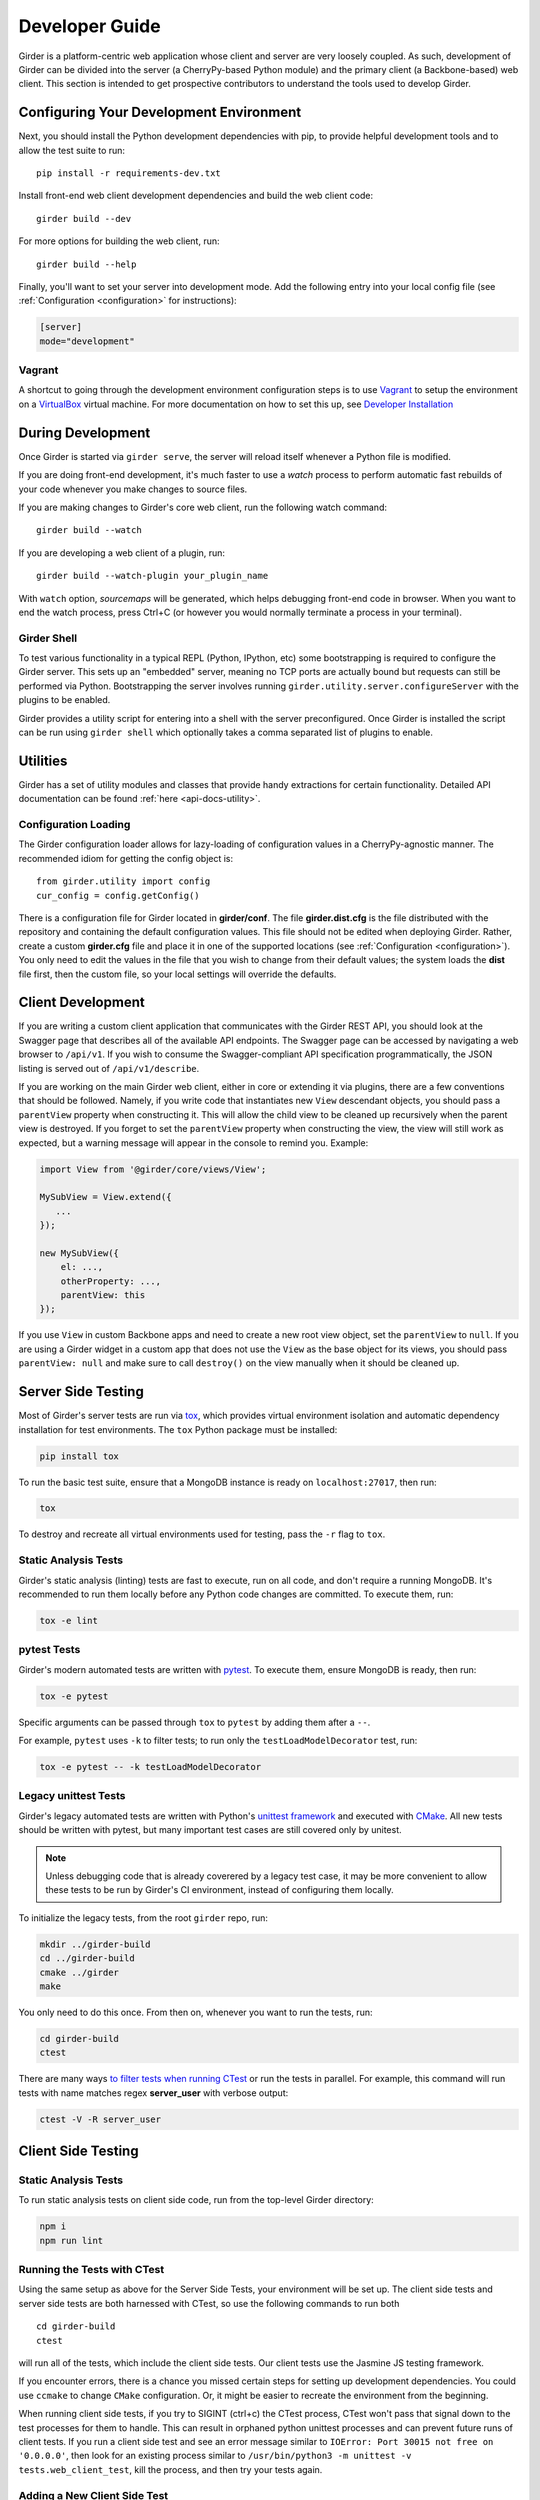 Developer Guide
===============

Girder is a platform-centric web application whose client and server are very
loosely coupled. As such, development of Girder can be divided into the server
(a CherryPy-based Python module) and the primary client (a Backbone-based) web
client. This section is intended to get prospective contributors to understand
the tools used to develop Girder.

Configuring Your Development Environment
----------------------------------------

Next, you should install the Python development dependencies with pip, to
provide helpful development tools and to allow the test suite to run: ::

    pip install -r requirements-dev.txt

Install front-end web client development dependencies and build the web client code: ::

    girder build --dev

For more options for building the web client, run: ::

    girder build --help

Finally, you'll want to set your server into development mode. Add the following entry into your
local config file (see :ref:`Configuration <configuration>` for instructions):

.. code-block:: ini

    [server]
    mode="development"

Vagrant
^^^^^^^

A shortcut to going through the development environment configuration steps is
to use `Vagrant <https://www.vagrantup.com>`_ to setup the environment on a
`VirtualBox <https://www.virtualbox.org>`_ virtual machine. For more
documentation on how to set this up, see `Developer Installation <dev-installation.html>`__

During Development
------------------

Once Girder is started via ``girder serve``, the server
will reload itself whenever a Python file is modified.

If you are doing front-end development, it's much faster to use a *watch* process to perform
automatic fast rebuilds of your code whenever you make changes to source files.

If you are making changes to Girder's core web client, run the following watch command: ::

    girder build --watch

If you are developing a web client of a plugin, run: ::

    girder build --watch-plugin your_plugin_name

With ``watch`` option, *sourcemaps* will be generated, which helps debugging front-end code in browser.
When you want to end the watch process, press Ctrl+C (or however you would normally terminate a
process in your terminal).

Girder Shell
^^^^^^^^^^^^

To test various functionality in a typical REPL (Python, IPython, etc) some bootstrapping
is required to configure the Girder server. This sets up an "embedded" server, meaning no TCP ports
are actually bound but requests can still be performed via Python. Bootstrapping the server
involves running ``girder.utility.server.configureServer`` with the plugins to be enabled.

Girder provides a utility script for entering into a shell with the server preconfigured. Once
Girder is installed the script can be run using ``girder shell`` which optionally takes a comma
separated list of plugins to enable.

Utilities
---------

Girder has a set of utility modules and classes that provide handy extractions
for certain functionality. Detailed API documentation can be found :ref:`here <api-docs-utility>`.

Configuration Loading
^^^^^^^^^^^^^^^^^^^^^

The Girder configuration loader allows for lazy-loading of configuration values
in a CherryPy-agnostic manner. The recommended idiom for getting the config
object is: ::

    from girder.utility import config
    cur_config = config.getConfig()

There is a configuration file for Girder located in **girder/conf**. The file
**girder.dist.cfg** is the file distributed with the repository and containing
the default configuration values. This file should not be edited when deploying
Girder. Rather, create a custom **girder.cfg** file and place it in one of the supported
locations (see :ref:`Configuration <configuration>`). You only need to edit the
values in the file that you wish to change from their default values; the system
loads the **dist** file first, then the custom file, so your local settings
will override the defaults.

.. _client_development_js:

Client Development
------------------

If you are writing a custom client application that communicates with the Girder
REST API, you should look at the Swagger page that describes all of the available
API endpoints. The Swagger page can be accessed by navigating a web browser to
``/api/v1``. If you wish to consume the Swagger-compliant
API specification programmatically, the JSON listing is served out of ``/api/v1/describe``.

If you are working on the main Girder web client, either in core or extending it via
plugins, there are a few conventions that should be followed. Namely, if you write
code that instantiates new ``View`` descendant objects, you should pass a
``parentView`` property when constructing it. This will allow the child view to
be cleaned up recursively when the parent view is destroyed. If you forget to set
the ``parentView`` property when constructing the view, the view will still work as
expected, but a warning message will appear in the console to remind you. Example:

.. code-block:: javascript

    import View from '@girder/core/views/View';

    MySubView = View.extend({
       ...
    });

    new MySubView({
        el: ...,
        otherProperty: ...,
        parentView: this
    });

If you use ``View`` in custom Backbone apps and need to create a new root
view object, set the ``parentView`` to ``null``. If you are using a Girder widget
in a custom app that does not use the ``View`` as the base object for
its views, you should pass ``parentView: null`` and make sure to call
``destroy()`` on the view manually when it should be cleaned up.


Server Side Testing
-------------------
Most of Girder's server tests are run via `tox <https://tox.readthedocs.io/en/latest/>`_, which
provides virtual environment isolation and automatic dependency installation for test environments.
The ``tox`` Python package must be installed:

.. code-block:: bash

   pip install tox

To run the basic test suite, ensure that a MongoDB instance is ready on ``localhost:27017``,
then run:

.. code-block:: bash

   tox

To destroy and recreate all virtual environments used for testing, pass the ``-r`` flag to ``tox``.

Static Analysis Tests
^^^^^^^^^^^^^^^^^^^^^
Girder's static analysis (linting) tests are fast to execute, run on all code, and don't require
a running MongoDB. It's recommended to run them locally before any Python code changes are
committed. To execute them, run:

.. code-block:: bash

   tox -e lint

pytest Tests
^^^^^^^^^^^^
Girder's modern automated tests are written with `pytest <https://docs.pytest.org/en/stable/>`_.
To execute them, ensure MongoDB is ready, then run:

.. code-block:: bash

   tox -e pytest

Specific arguments can be passed through ``tox`` to ``pytest`` by adding them after a ``--``.

For example, ``pytest`` uses ``-k`` to filter tests; to run only the ``testLoadModelDecorator``
test, run:

.. code-block:: bash

   tox -e pytest -- -k testLoadModelDecorator

Legacy unittest Tests
^^^^^^^^^^^^^^^^^^^^^
Girder's legacy automated tests are written with Python's
`unittest framework <https://docs.python.org/3/library/unittest.html>`_ and executed with
`CMake <http://www.cmake.org>`_. All new tests should be written with pytest, but many important
test cases are still covered only by unitest.

.. note:: Unless debugging code that is already coverered by a legacy test case, it may be more
          convenient to allow these tests to be run by Girder's CI environment, instead of
          configuring them locally.

To initialize the legacy tests, from the root ``girder`` repo, run:

.. code-block:: bash

   mkdir ../girder-build
   cd ../girder-build
   cmake ../girder
   make

You only need to do this once. From then on, whenever you want to run the tests, run:

.. code-block:: bash

   cd girder-build
   ctest

There are many ways
`to filter tests when running CTest <http://www.cmake.org/cmake/help/v3.0/manual/ctest.1.html>`_
or run the tests in parallel. For example, this command will run tests with name matches regex
**server_user** with verbose output:

.. code-block:: bash

   ctest -V -R server_user

Client Side Testing
-------------------
Static Analysis Tests
^^^^^^^^^^^^^^^^^^^^^
To run static analysis tests on client side code, run from the top-level Girder directory:

.. code-block:: bash

   npm i
   npm run lint

Running the Tests with CTest
^^^^^^^^^^^^^^^^^^^^^^^^^^^^
Using the same setup as above for the Server Side Tests, your environment will be set up.
The client side tests and server side tests are both harnessed with CTest, so use the following commands to run both ::

    cd girder-build
    ctest

will run all of the tests, which include the client side tests.  Our client tests use the
Jasmine JS testing framework.

If you encounter errors, there is a chance you missed certain steps for setting up development dependencies.
You could use ``ccmake`` to change ``CMake`` configuration. Or, it might be easier to recreate the environment from the beginning.

When running client side tests, if you try to SIGINT (ctrl+c) the CTest process, CTest
won't pass that signal down to the test processes for them to handle.  This can result
in orphaned python unittest processes and can prevent future runs of client tests.  If you
run a client side test and see an error message similar to ``IOError: Port 30015 not free on '0.0.0.0'``,
then look for an existing process similar to ``/usr/bin/python3 -m unittest -v tests.web_client_test``,
kill the process, and then try your tests again.

Adding a New Client Side Test
^^^^^^^^^^^^^^^^^^^^^^^^^^^^^

To add a new client side test, add a new spec file in ``/girder/web_client/test/spec/``, add a line
referencing your spec file to ``/girder/tests/CMakeLists.txt`` using the ``add_web_client_test`` function,
and then run in your build directory ::

    cmake ../girder

before running your tests.

An example of a very simple client side test would be as follows ::

    add_web_client_test(some_client_test "someSpec.js" PLUGIN "my_plugin")

The ``PLUGIN`` argument indicates that "my_plugin" is the owner of ``some_client_test``, at the time of the test my_plugin and all of its dependencies will be loaded.

If additional plugins are needed for a specific test, that can be achieved using the ``ENABLEDPLUGINS`` argument ::

    add_web_client_test(another_client_test "anotherSpec.js" PLUGIN "my_plugin" ENABLEDPLUGINS "my_plugin" "jobs")

Here ``ENABLEDPLUGINS`` ensures that my_plugin *and* the jobs plugin are loaded, along with their dependencies at the time of ``another_client_test``.

.. note:: Core functionality shouldn't depend on plugins being enabled, this test definition is more suitable for a plugin. Information for testing plugins can be found under :doc:`plugin-development`.

You will find many useful methods for client side testing in the ``girderTest`` object
defined at ``/girder/web_client/test/testUtils.js``.


Test Coverage Reporting
-----------------------
When Girder's full test suite is run in the CI environment, a test coverage report for both
server and client code is generated and uploaded to Codecov. This may be
`viewed online at any time <https://codecov.io/gh/girder/girder>`_.

Initializing the Database for a Test
------------------------------------

.. note:: This functionality has not yet been ported to our ``pytest`` tests.

When running tests in Girder, the database will initially be empty.  Often times, you want to be able to start the test with the database in a
particular state.  To avoid repetitive initialization code, Girder provides a way to import a folder hierarchy from the file system
using a simple initialization file.  This file is in YAML (or JSON) format and provides a list of objects to insert into the database
before executing your test.  A typical example of this format is as follows

.. code-block:: YAML

    ---
    users:
      - login: 'admin'
        password: 'password'
        firstName: 'First'
        lastName: 'Last'
        email: 'admin@girder.test'
        admin: true
        import: 'files/user'

    collections:
      - name: 'My collection'
        public: true
        creator: 'admin'
        import: 'files/collection'

This will create one admin user and a public collection owned by that user.  Both the generated user and collection objects
will contain folders imported from the file system.  Relative paths provided by the ``import`` key will be resolved relative
to the location of the YAML file on disk.  You can also describe the full hierarchy in the YAML file itself for more complicated
use cases.  See the test spec in ``tests/cases/setup_database_test.yml`` for a more complete example.

.. note::

    When importing from a local path into a user or collection, files directly under that path are ignored because
    items can be only inserted under folders.

To use the initialization mechanism, you should add the YAML file next to your test file.  For example, if your test
is defined in ``tests/cases/my_test.py``, then the initialization spec should go in ``tests/cases/my_test.yml``.  This
file will be automatically detected and loaded before executing your test code.  This is true for both python and
javascript tests added in core or inside plugins.

The python module ``setup_database.py`` that generates the database can also be run standalone to help in development.  To use it,
you should point girder to an empty database ::

    GIRDER_MONGO_URI='mongodb://127.0.0.1:27017/mytest' python tests/setup_database.py tests/test_database/spec.yml

You can browse the result in Girder by running ::

    GIRDER_MONGO_URI='mongodb://127.0.0.1:27017/mytest' girder serve

.. note::

    The ``setup_database`` module is meant to provision fixures for tests **only**.  If you want to provision
    a Girder instance for deployment, see the `Girder ansible client <https://github.com/girder/girder/tree/master/devops/ansible-role-girder/library>`_.


Code Review
-----------

Contributions to Girder are done via pull requests with a core developer
approving the PR with GitHub review system. At this point, the
topic branch can be merged to master. This is meant to be a simple,
low-friction process; however, code review is very important. It should be done
carefully and not taken lightly. Thorough code review is a crucial part of
developing quality software. When performing a code review, ask the following:

1.  Is the continuous integration server happy with this?
2.  Are there tests for this feature or bug fix?
3.  Is this documented (for users and/or developers)?
4.  Are the commits modular with good notes?
5.  Will this merge cleanly?
6.  Does this break backward compatibility? Is that okay?
7.  What are the security implications of this change? Does this open Girder up
    to any vulnerabilities (XSS, CSRF, DB Injection, etc)?


Third-Party Libraries
---------------------

Girder's standard procedure is to use a tool like
`piprot <https://github.com/sesh/piprot>`_ to check for out-of-date
third-party library requirements on a quarterly basis (typically near the dates
of the solstices and equinoxes). Library packages should generally be upgraded
to the latest released version, except when:

* Doing so would introduce any new unfixable bugs or regressions.
* Other closely-affiliated projects (e.g.
  `Romanesco <https://romanesco.readthedocs.org/>`_,
  `Minerva <https://minervadocs.readthedocs.org/>`_) use the same library *and*
  the other project cannot also feasibly be upgraded simultaneously.
* The library has undergone a major API change, and development resources do
  not permit updating Girder accordingly *or* Girder exposes parts of the
  library as members of Girder's API surface (e.g. CherryPy) and upgrading
  would cause incompatible API changes to be exposed. In this case, the library
  should still be upgraded to the highest non-breaking version that is
  available at the time.

.. note:: In the event that a security vulnerability is discovered in a
   third-party library used by Girder, the library *must* be upgraded to patch
   the vulnerability immediately and without regard to the aforementioned
   exceptions. However, attempts should still be made to maintain API
   compatibility via monkey patching, wrapper classes, etc.

Modifying core web client libraries
^^^^^^^^^^^^^^^^^^^^^^^^^^^^^^^^^^^
Web client libraries in Girder core are managed via `npm <https://www.npmjs.com/>`_.
When a new npm package is required, or an existing package is upgraded, the following
should be done:

1. Ensure that you are using a development environment with version >=5.6 of npm installed:

   .. code-block:: bash

       npm install -g 'npm@>=5.6'

2. Update ``girder/web_client/package.json.template`` or ``girder/web_client/src/package.json`` to
   add a new *abstract* specifier for the package:

  * Packages that are bundled into the web client must be listed under the ``dependencies`` field
    of ``girder/web_client/src/package.json`` and should generally use the
    `tilde range <https://www.npmjs.com/package/semver#tilde-ranges-123-12-1>`_
    to specify versions.
  * Packages that are part of the build or testing process should be listed under either the
    ``dependencies`` or ``devDependencies`` fields of ``girder/web_client/package.json.template``
    and should generally use the
    `caret range <https://www.npmjs.com/package/semver#caret-ranges-123-025-004>`_
    to specify versions.

If updating npm libraries related to linting or documentation, you should instead modify
the top-level ``package.json`` file, run ``npm update``, then commit the modified files.

Creating a new release
----------------------

Girder releases are uploaded to `PyPI <https://pypi.python.org/pypi/girder>`_
for easy installation via ``pip``. Each time a pull request is merged to master, an incremental
"dev" release is created during CI as a pre-release package and published to PyPI, making it easy
for downstreams to install bleeding edge packages without needing to clone the Girder repository.

The major, minor, and patch version are inferred automatically using
`setuptools-scm <https://pypi.org/project/setuptools-scm/>`_ based on the latest git tag. Hence,
creating a new release is as simple as pushing a new git tag. For example, from the target commit,
you could simply run:

.. code-block:: bash

   git tag v4.5.6
   git push --tags

That will trigger CircleCI to run, and if all tests pass, the 4.5.6 release will be uploaded to PyPI.
